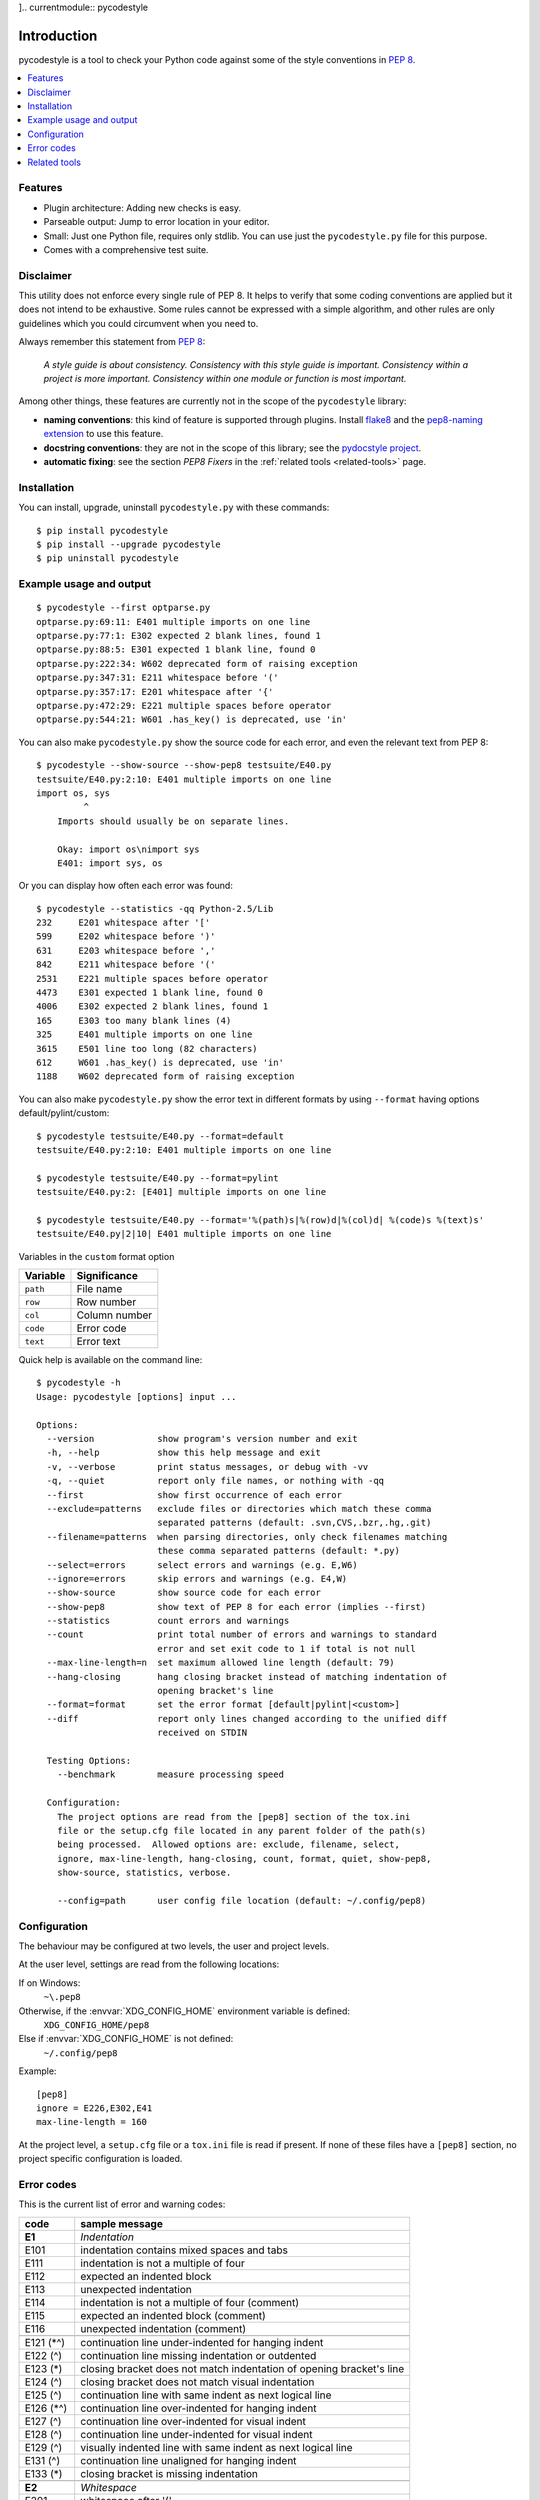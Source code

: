 ].. currentmodule:: pycodestyle

Introduction
============

pycodestyle is a tool to check your Python code against some of the style
conventions in `PEP 8`_.

.. contents::
   :local:


Features
--------

* Plugin architecture: Adding new checks is easy.

* Parseable output: Jump to error location in your editor.

* Small: Just one Python file, requires only stdlib.  You can use just
  the ``pycodestyle.py`` file for this purpose.

* Comes with a comprehensive test suite.


Disclaimer
----------

This utility does not enforce every single rule of PEP 8.  It helps to
verify that some coding conventions are applied but it does not intend
to be exhaustive.  Some rules cannot be expressed with a simple algorithm,
and other rules are only guidelines which you could circumvent when you
need to.

Always remember this statement from `PEP 8`_:

  *A style guide is about consistency. Consistency with this style guide is
  important. Consistency within a project is more important. Consistency
  within one module or function is most important.*


Among other things, these features are currently not in the scope of
the ``pycodestyle`` library:

* **naming conventions**: this kind of feature is supported through plugins.
  Install `flake8 <https://pypi.python.org/pypi/flake8>`_ and the
  `pep8-naming extension <https://pypi.python.org/pypi/pep8-naming>`_ to use
  this feature.
* **docstring conventions**: they are not in the scope of this library;
  see the `pydocstyle project <https://github.com/PyCQA/pydocstyle>`_.
* **automatic fixing**: see the section *PEP8 Fixers* in the
  :ref:`related tools <related-tools>` page.


Installation
------------

You can install, upgrade, uninstall ``pycodestyle.py`` with these commands::

  $ pip install pycodestyle
  $ pip install --upgrade pycodestyle
  $ pip uninstall pycodestyle


Example usage and output
------------------------

::

  $ pycodestyle --first optparse.py
  optparse.py:69:11: E401 multiple imports on one line
  optparse.py:77:1: E302 expected 2 blank lines, found 1
  optparse.py:88:5: E301 expected 1 blank line, found 0
  optparse.py:222:34: W602 deprecated form of raising exception
  optparse.py:347:31: E211 whitespace before '('
  optparse.py:357:17: E201 whitespace after '{'
  optparse.py:472:29: E221 multiple spaces before operator
  optparse.py:544:21: W601 .has_key() is deprecated, use 'in'

You can also make ``pycodestyle.py`` show the source code for each error, and
even the relevant text from PEP 8::

  $ pycodestyle --show-source --show-pep8 testsuite/E40.py
  testsuite/E40.py:2:10: E401 multiple imports on one line
  import os, sys
           ^
      Imports should usually be on separate lines.

      Okay: import os\nimport sys
      E401: import sys, os


Or you can display how often each error was found::

  $ pycodestyle --statistics -qq Python-2.5/Lib
  232     E201 whitespace after '['
  599     E202 whitespace before ')'
  631     E203 whitespace before ','
  842     E211 whitespace before '('
  2531    E221 multiple spaces before operator
  4473    E301 expected 1 blank line, found 0
  4006    E302 expected 2 blank lines, found 1
  165     E303 too many blank lines (4)
  325     E401 multiple imports on one line
  3615    E501 line too long (82 characters)
  612     W601 .has_key() is deprecated, use 'in'
  1188    W602 deprecated form of raising exception

You can also make ``pycodestyle.py`` show the error text in different formats by
using ``--format`` having options default/pylint/custom::

  $ pycodestyle testsuite/E40.py --format=default
  testsuite/E40.py:2:10: E401 multiple imports on one line

  $ pycodestyle testsuite/E40.py --format=pylint
  testsuite/E40.py:2: [E401] multiple imports on one line

  $ pycodestyle testsuite/E40.py --format='%(path)s|%(row)d|%(col)d| %(code)s %(text)s'
  testsuite/E40.py|2|10| E401 multiple imports on one line

Variables in the ``custom`` format option

+----------------+------------------+
|   Variable     |   Significance   |
+================+==================+
| ``path``       | File name        |
+----------------+------------------+
| ``row``        | Row number       |
+----------------+------------------+
| ``col``        | Column number    |
+----------------+------------------+
| ``code``       | Error code       |
+----------------+------------------+
| ``text``       | Error text       |
+----------------+------------------+

Quick help is available on the command line::

  $ pycodestyle -h
  Usage: pycodestyle [options] input ...

  Options:
    --version            show program's version number and exit
    -h, --help           show this help message and exit
    -v, --verbose        print status messages, or debug with -vv
    -q, --quiet          report only file names, or nothing with -qq
    --first              show first occurrence of each error
    --exclude=patterns   exclude files or directories which match these comma
                         separated patterns (default: .svn,CVS,.bzr,.hg,.git)
    --filename=patterns  when parsing directories, only check filenames matching
                         these comma separated patterns (default: *.py)
    --select=errors      select errors and warnings (e.g. E,W6)
    --ignore=errors      skip errors and warnings (e.g. E4,W)
    --show-source        show source code for each error
    --show-pep8          show text of PEP 8 for each error (implies --first)
    --statistics         count errors and warnings
    --count              print total number of errors and warnings to standard
                         error and set exit code to 1 if total is not null
    --max-line-length=n  set maximum allowed line length (default: 79)
    --hang-closing       hang closing bracket instead of matching indentation of
                         opening bracket's line
    --format=format      set the error format [default|pylint|<custom>]
    --diff               report only lines changed according to the unified diff
                         received on STDIN

    Testing Options:
      --benchmark        measure processing speed

    Configuration:
      The project options are read from the [pep8] section of the tox.ini
      file or the setup.cfg file located in any parent folder of the path(s)
      being processed.  Allowed options are: exclude, filename, select,
      ignore, max-line-length, hang-closing, count, format, quiet, show-pep8,
      show-source, statistics, verbose.

      --config=path      user config file location (default: ~/.config/pep8)


Configuration
-------------

The behaviour may be configured at two levels, the user and project levels.

At the user level, settings are read from the following locations:

If on Windows:
    ``~\.pep8``

Otherwise, if the :envvar:`XDG_CONFIG_HOME` environment variable is defined:
    ``XDG_CONFIG_HOME/pep8``

Else if :envvar:`XDG_CONFIG_HOME` is not defined:
    ``~/.config/pep8``

Example::

  [pep8]
  ignore = E226,E302,E41
  max-line-length = 160

At the project level, a ``setup.cfg`` file or a ``tox.ini`` file is read if
present. If none of these files have a ``[pep8]`` section, no project specific
configuration is loaded.


Error codes
-----------

This is the current list of error and warning codes:

+------------+----------------------------------------------------------------------+
| code       | sample message                                                       |
+============+======================================================================+
| **E1**     | *Indentation*                                                        |
+------------+----------------------------------------------------------------------+
| E101       | indentation contains mixed spaces and tabs                           |
+------------+----------------------------------------------------------------------+
| E111       | indentation is not a multiple of four                                |
+------------+----------------------------------------------------------------------+
| E112       | expected an indented block                                           |
+------------+----------------------------------------------------------------------+
| E113       | unexpected indentation                                               |
+------------+----------------------------------------------------------------------+
| E114       | indentation is not a multiple of four (comment)                      |
+------------+----------------------------------------------------------------------+
| E115       | expected an indented block (comment)                                 |
+------------+----------------------------------------------------------------------+
| E116       | unexpected indentation (comment)                                     |
+------------+----------------------------------------------------------------------+
+------------+----------------------------------------------------------------------+
| E121 (\*^) | continuation line under-indented for hanging indent                  |
+------------+----------------------------------------------------------------------+
| E122 (^)   | continuation line missing indentation or outdented                   |
+------------+----------------------------------------------------------------------+
| E123 (*)   | closing bracket does not match indentation of opening bracket's line |
+------------+----------------------------------------------------------------------+
| E124 (^)   | closing bracket does not match visual indentation                    |
+------------+----------------------------------------------------------------------+
| E125 (^)   | continuation line with same indent as next logical line              |
+------------+----------------------------------------------------------------------+
| E126 (\*^) | continuation line over-indented for hanging indent                   |
+------------+----------------------------------------------------------------------+
| E127 (^)   | continuation line over-indented for visual indent                    |
+------------+----------------------------------------------------------------------+
| E128 (^)   | continuation line under-indented for visual indent                   |
+------------+----------------------------------------------------------------------+
| E129 (^)   | visually indented line with same indent as next logical line         |
+------------+----------------------------------------------------------------------+
| E131 (^)   | continuation line unaligned for hanging indent                       |
+------------+----------------------------------------------------------------------+
| E133 (*)   | closing bracket is missing indentation                               |
+------------+----------------------------------------------------------------------+
+------------+----------------------------------------------------------------------+
| **E2**     | *Whitespace*                                                         |
+------------+----------------------------------------------------------------------+
| E201       | whitespace after '('                                                 |
+------------+----------------------------------------------------------------------+
| E202       | whitespace before ')'                                                |
+------------+----------------------------------------------------------------------+
| E203       | whitespace before ':'                                                |
+------------+----------------------------------------------------------------------+
+------------+----------------------------------------------------------------------+
| E211       | whitespace before '('                                                |
+------------+----------------------------------------------------------------------+
+------------+----------------------------------------------------------------------+
| E221       | multiple spaces before operator                                      |
+------------+----------------------------------------------------------------------+
| E222       | multiple spaces after operator                                       |
+------------+----------------------------------------------------------------------+
| E223       | tab before operator                                                  |
+------------+----------------------------------------------------------------------+
| E224       | tab after operator                                                   |
+------------+----------------------------------------------------------------------+
| E225       | missing whitespace around operator                                   |
+------------+----------------------------------------------------------------------+
| E226 (*)   | missing whitespace around arithmetic operator                        |
+------------+----------------------------------------------------------------------+
| E227       | missing whitespace around bitwise or shift operator                  |
+------------+----------------------------------------------------------------------+
| E228       | missing whitespace around modulo operator                            |
+------------+----------------------------------------------------------------------+
+------------+----------------------------------------------------------------------+
| E231       | missing whitespace after ',', ';', or ':'                            |
+------------+----------------------------------------------------------------------+
+------------+----------------------------------------------------------------------+
| E241 (*)   | multiple spaces after ','                                            |
+------------+----------------------------------------------------------------------+
| E242 (*)   | tab after ','                                                        |
+------------+----------------------------------------------------------------------+
+------------+----------------------------------------------------------------------+
| E251       | unexpected spaces around keyword / parameter equals                  |
+------------+----------------------------------------------------------------------+
+------------+----------------------------------------------------------------------+
| E261       | at least two spaces before inline comment                            |
+------------+----------------------------------------------------------------------+
| E262       | inline comment should start with '# '                                |
+------------+----------------------------------------------------------------------+
| E265       | block comment should start with '# '                                 |
+------------+----------------------------------------------------------------------+
| E266       | too many leading '#' for block comment                               |
+------------+----------------------------------------------------------------------+
+------------+----------------------------------------------------------------------+
| E271       | multiple spaces after keyword                                        |
+------------+----------------------------------------------------------------------+
| E272       | multiple spaces before keyword                                       |
+------------+----------------------------------------------------------------------+
| E273       | tab after keyword                                                    |
+------------+----------------------------------------------------------------------+
| E274       | tab before keyword                                                   |
+------------+----------------------------------------------------------------------+
| E275       | missing whitespace after keyword                                     |
+------------+----------------------------------------------------------------------+
+------------+----------------------------------------------------------------------+
| **E3**     | *Blank line*                                                         |
+------------+----------------------------------------------------------------------+
| E301       | expected 1 blank line, found 0                                       |
+------------+----------------------------------------------------------------------+
| E302       | expected 2 blank lines, found 0                                      |
+------------+----------------------------------------------------------------------+
| E303       | too many blank lines (3)                                             |
+------------+----------------------------------------------------------------------+
| E304       | blank lines found after function decorator                           |
+------------+----------------------------------------------------------------------+
+------------+----------------------------------------------------------------------+
| **E4**     | *Import*                                                             |
+------------+----------------------------------------------------------------------+
| E401       | multiple imports on one line                                         |
+------------+----------------------------------------------------------------------+
| E402       | module level import not at top of file                               |
+------------+----------------------------------------------------------------------+
+------------+----------------------------------------------------------------------+
| **E5**     | *Line length*                                                        |
+------------+----------------------------------------------------------------------+
| E501 (^)   | line too long (82 > 79 characters)                                   |
+------------+----------------------------------------------------------------------+
| E502       | the backslash is redundant between brackets                          |
+------------+----------------------------------------------------------------------+
+------------+----------------------------------------------------------------------+
| **E7**     | *Statement*                                                          |
+------------+----------------------------------------------------------------------+
| E701       | multiple statements on one line (colon)                              |
+------------+----------------------------------------------------------------------+
| E702       | multiple statements on one line (semicolon)                          |
+------------+----------------------------------------------------------------------+
| E703       | statement ends with a semicolon                                      |
+------------+----------------------------------------------------------------------+
| E704 (*)   | multiple statements on one line (def)                                |
+------------+----------------------------------------------------------------------+
| E711 (^)   | comparison to None should be 'if cond is None:'                      |
+------------+----------------------------------------------------------------------+
| E712 (^)   | comparison to True should be 'if cond is True:' or 'if cond:'        |
+------------+----------------------------------------------------------------------+
| E713       | test for membership should be 'not in'                               |
+------------+----------------------------------------------------------------------+
| E714       | test for object identity should be 'is not'                          |
+------------+----------------------------------------------------------------------+
| E721 (^)   | do not compare types, use 'isinstance()'                             |
+------------+----------------------------------------------------------------------+
| E731       | do not assign a lambda expression, use a def                         |
+------------+----------------------------------------------------------------------+
+------------+----------------------------------------------------------------------+
| **E9**     | *Runtime*                                                            |
+------------+----------------------------------------------------------------------+
| E901       | SyntaxError or IndentationError                                      |
+------------+----------------------------------------------------------------------+
| E902       | IOError                                                              |
+------------+----------------------------------------------------------------------+
+------------+----------------------------------------------------------------------+
| **W1**     | *Indentation warning*                                                |
+------------+----------------------------------------------------------------------+
| W191       | indentation contains tabs                                            |
+------------+----------------------------------------------------------------------+
+------------+----------------------------------------------------------------------+
| **W2**     | *Whitespace warning*                                                 |
+------------+----------------------------------------------------------------------+
| W291       | trailing whitespace                                                  |
+------------+----------------------------------------------------------------------+
| W292       | no newline at end of file                                            |
+------------+----------------------------------------------------------------------+
| W293       | blank line contains whitespace                                       |
+------------+----------------------------------------------------------------------+
+------------+----------------------------------------------------------------------+
| **W3**     | *Blank line warning*                                                 |
+------------+----------------------------------------------------------------------+
| W391       | blank line at end of file                                            |
+------------+----------------------------------------------------------------------+
+------------+----------------------------------------------------------------------+
| **W5**     | *Line break warning*                                                 |
+------------+----------------------------------------------------------------------+
| W503 (*)   | line break occurred before a binary operator                         |
+------------+----------------------------------------------------------------------+
+------------+----------------------------------------------------------------------+
| **W6**     | *Deprecation warning*                                                |
+------------+----------------------------------------------------------------------+
| W601       | .has_key() is deprecated, use 'in'                                   |
+------------+----------------------------------------------------------------------+
| W602       | deprecated form of raising exception                                 |
+------------+----------------------------------------------------------------------+
| W603       | '<>' is deprecated, use '!='                                         |
+------------+----------------------------------------------------------------------+
| W604       | backticks are deprecated, use 'repr()'                               |
+------------+----------------------------------------------------------------------+
| **W7**     | *Statement warning*                                                  |
+------------+----------------------------------------------------------------------+
| W740 (#)   | inconsistent use of return (explicit)                                |
+------------+----------------------------------------------------------------------+
| W741 (#)   | inconsistent use of return (implicit on reachable end of function)   |
+------------+----------------------------------------------------------------------+


**(*)** In the default configuration, the checks **E121**, **E123**, **E126**,
**E133**, **E226**, **E241**, **E242**, **E704** and **W503** are ignored because
they are not rules unanimously accepted, and `PEP 8`_ does not enforce them.  The
check **E133** is mutually exclusive with check **E123**.  Use switch ``--hang-
closing`` to report **E133** instead of **E123**.

**(^)** These checks can be disabled at the line level using the ``# noqa``
special comment.  This possibility should be reserved for special cases.

**(#)** In the default configuration, the checks **W740** and **W741** are
ignored for performance reasons. Indeed, they rely on an AST tree to be
built which is a a slower operation.


  *Special cases aren't special enough to break the rules.*


Note: most errors can be listed with such one-liner::

  $ python pycodestyle.py --first --select E,W testsuite/ --format '%(code)s: %(text)s'


.. _related-tools:

Related tools
-------------

The `flake8 checker <https://flake8.readthedocs.io>`_ is a wrapper around
``pycodestyle`` and similar tools. It supports plugins.

Other tools which use ``pycodestyle`` are referenced in the Wiki: `list of related
tools <https://github.com/pycqa/pycodestyle/wiki/RelatedTools>`_.

.. _PEP 8: http://www.python.org/dev/peps/pep-0008/
